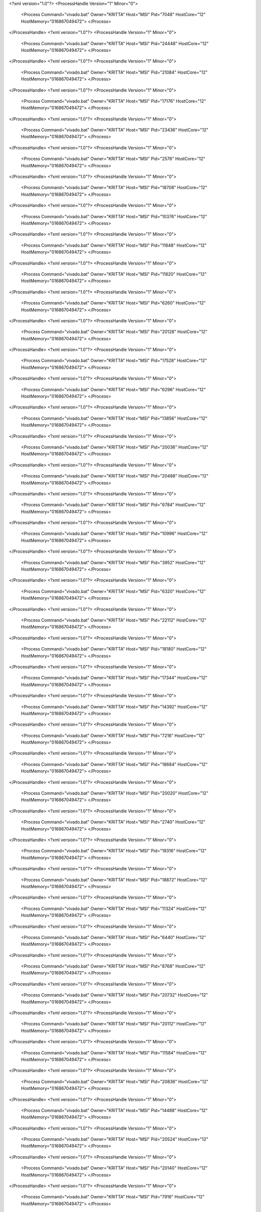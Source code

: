 <?xml version="1.0"?>
<ProcessHandle Version="1" Minor="0">
    <Process Command="vivado.bat" Owner="KRITTA" Host="MSI" Pid="7048" HostCore="12" HostMemory="016867049472">
    </Process>
</ProcessHandle>
<?xml version="1.0"?>
<ProcessHandle Version="1" Minor="0">
    <Process Command="vivado.bat" Owner="KRITTA" Host="MSI" Pid="24448" HostCore="12" HostMemory="016867049472">
    </Process>
</ProcessHandle>
<?xml version="1.0"?>
<ProcessHandle Version="1" Minor="0">
    <Process Command="vivado.bat" Owner="KRITTA" Host="MSI" Pid="21084" HostCore="12" HostMemory="016867049472">
    </Process>
</ProcessHandle>
<?xml version="1.0"?>
<ProcessHandle Version="1" Minor="0">
    <Process Command="vivado.bat" Owner="KRITTA" Host="MSI" Pid="17176" HostCore="12" HostMemory="016867049472">
    </Process>
</ProcessHandle>
<?xml version="1.0"?>
<ProcessHandle Version="1" Minor="0">
    <Process Command="vivado.bat" Owner="KRITTA" Host="MSI" Pid="23436" HostCore="12" HostMemory="016867049472">
    </Process>
</ProcessHandle>
<?xml version="1.0"?>
<ProcessHandle Version="1" Minor="0">
    <Process Command="vivado.bat" Owner="KRITTA" Host="MSI" Pid="2576" HostCore="12" HostMemory="016867049472">
    </Process>
</ProcessHandle>
<?xml version="1.0"?>
<ProcessHandle Version="1" Minor="0">
    <Process Command="vivado.bat" Owner="KRITTA" Host="MSI" Pid="18708" HostCore="12" HostMemory="016867049472">
    </Process>
</ProcessHandle>
<?xml version="1.0"?>
<ProcessHandle Version="1" Minor="0">
    <Process Command="vivado.bat" Owner="KRITTA" Host="MSI" Pid="10376" HostCore="12" HostMemory="016867049472">
    </Process>
</ProcessHandle>
<?xml version="1.0"?>
<ProcessHandle Version="1" Minor="0">
    <Process Command="vivado.bat" Owner="KRITTA" Host="MSI" Pid="11648" HostCore="12" HostMemory="016867049472">
    </Process>
</ProcessHandle>
<?xml version="1.0"?>
<ProcessHandle Version="1" Minor="0">
    <Process Command="vivado.bat" Owner="KRITTA" Host="MSI" Pid="11620" HostCore="12" HostMemory="016867049472">
    </Process>
</ProcessHandle>
<?xml version="1.0"?>
<ProcessHandle Version="1" Minor="0">
    <Process Command="vivado.bat" Owner="KRITTA" Host="MSI" Pid="6260" HostCore="12" HostMemory="016867049472">
    </Process>
</ProcessHandle>
<?xml version="1.0"?>
<ProcessHandle Version="1" Minor="0">
    <Process Command="vivado.bat" Owner="KRITTA" Host="MSI" Pid="20128" HostCore="12" HostMemory="016867049472">
    </Process>
</ProcessHandle>
<?xml version="1.0"?>
<ProcessHandle Version="1" Minor="0">
    <Process Command="vivado.bat" Owner="KRITTA" Host="MSI" Pid="17528" HostCore="12" HostMemory="016867049472">
    </Process>
</ProcessHandle>
<?xml version="1.0"?>
<ProcessHandle Version="1" Minor="0">
    <Process Command="vivado.bat" Owner="KRITTA" Host="MSI" Pid="6296" HostCore="12" HostMemory="016867049472">
    </Process>
</ProcessHandle>
<?xml version="1.0"?>
<ProcessHandle Version="1" Minor="0">
    <Process Command="vivado.bat" Owner="KRITTA" Host="MSI" Pid="13856" HostCore="12" HostMemory="016867049472">
    </Process>
</ProcessHandle>
<?xml version="1.0"?>
<ProcessHandle Version="1" Minor="0">
    <Process Command="vivado.bat" Owner="KRITTA" Host="MSI" Pid="20036" HostCore="12" HostMemory="016867049472">
    </Process>
</ProcessHandle>
<?xml version="1.0"?>
<ProcessHandle Version="1" Minor="0">
    <Process Command="vivado.bat" Owner="KRITTA" Host="MSI" Pid="20488" HostCore="12" HostMemory="016867049472">
    </Process>
</ProcessHandle>
<?xml version="1.0"?>
<ProcessHandle Version="1" Minor="0">
    <Process Command="vivado.bat" Owner="KRITTA" Host="MSI" Pid="6784" HostCore="12" HostMemory="016867049472">
    </Process>
</ProcessHandle>
<?xml version="1.0"?>
<ProcessHandle Version="1" Minor="0">
    <Process Command="vivado.bat" Owner="KRITTA" Host="MSI" Pid="10996" HostCore="12" HostMemory="016867049472">
    </Process>
</ProcessHandle>
<?xml version="1.0"?>
<ProcessHandle Version="1" Minor="0">
    <Process Command="vivado.bat" Owner="KRITTA" Host="MSI" Pid="3952" HostCore="12" HostMemory="016867049472">
    </Process>
</ProcessHandle>
<?xml version="1.0"?>
<ProcessHandle Version="1" Minor="0">
    <Process Command="vivado.bat" Owner="KRITTA" Host="MSI" Pid="6320" HostCore="12" HostMemory="016867049472">
    </Process>
</ProcessHandle>
<?xml version="1.0"?>
<ProcessHandle Version="1" Minor="0">
    <Process Command="vivado.bat" Owner="KRITTA" Host="MSI" Pid="22112" HostCore="12" HostMemory="016867049472">
    </Process>
</ProcessHandle>
<?xml version="1.0"?>
<ProcessHandle Version="1" Minor="0">
    <Process Command="vivado.bat" Owner="KRITTA" Host="MSI" Pid="18180" HostCore="12" HostMemory="016867049472">
    </Process>
</ProcessHandle>
<?xml version="1.0"?>
<ProcessHandle Version="1" Minor="0">
    <Process Command="vivado.bat" Owner="KRITTA" Host="MSI" Pid="17344" HostCore="12" HostMemory="016867049472">
    </Process>
</ProcessHandle>
<?xml version="1.0"?>
<ProcessHandle Version="1" Minor="0">
    <Process Command="vivado.bat" Owner="KRITTA" Host="MSI" Pid="14392" HostCore="12" HostMemory="016867049472">
    </Process>
</ProcessHandle>
<?xml version="1.0"?>
<ProcessHandle Version="1" Minor="0">
    <Process Command="vivado.bat" Owner="KRITTA" Host="MSI" Pid="7216" HostCore="12" HostMemory="016867049472">
    </Process>
</ProcessHandle>
<?xml version="1.0"?>
<ProcessHandle Version="1" Minor="0">
    <Process Command="vivado.bat" Owner="KRITTA" Host="MSI" Pid="18684" HostCore="12" HostMemory="016867049472">
    </Process>
</ProcessHandle>
<?xml version="1.0"?>
<ProcessHandle Version="1" Minor="0">
    <Process Command="vivado.bat" Owner="KRITTA" Host="MSI" Pid="20020" HostCore="12" HostMemory="016867049472">
    </Process>
</ProcessHandle>
<?xml version="1.0"?>
<ProcessHandle Version="1" Minor="0">
    <Process Command="vivado.bat" Owner="KRITTA" Host="MSI" Pid="2740" HostCore="12" HostMemory="016867049472">
    </Process>
</ProcessHandle>
<?xml version="1.0"?>
<ProcessHandle Version="1" Minor="0">
    <Process Command="vivado.bat" Owner="KRITTA" Host="MSI" Pid="19316" HostCore="12" HostMemory="016867049472">
    </Process>
</ProcessHandle>
<?xml version="1.0"?>
<ProcessHandle Version="1" Minor="0">
    <Process Command="vivado.bat" Owner="KRITTA" Host="MSI" Pid="18872" HostCore="12" HostMemory="016867049472">
    </Process>
</ProcessHandle>
<?xml version="1.0"?>
<ProcessHandle Version="1" Minor="0">
    <Process Command="vivado.bat" Owner="KRITTA" Host="MSI" Pid="11324" HostCore="12" HostMemory="016867049472">
    </Process>
</ProcessHandle>
<?xml version="1.0"?>
<ProcessHandle Version="1" Minor="0">
    <Process Command="vivado.bat" Owner="KRITTA" Host="MSI" Pid="6440" HostCore="12" HostMemory="016867049472">
    </Process>
</ProcessHandle>
<?xml version="1.0"?>
<ProcessHandle Version="1" Minor="0">
    <Process Command="vivado.bat" Owner="KRITTA" Host="MSI" Pid="8768" HostCore="12" HostMemory="016867049472">
    </Process>
</ProcessHandle>
<?xml version="1.0"?>
<ProcessHandle Version="1" Minor="0">
    <Process Command="vivado.bat" Owner="KRITTA" Host="MSI" Pid="20732" HostCore="12" HostMemory="016867049472">
    </Process>
</ProcessHandle>
<?xml version="1.0"?>
<ProcessHandle Version="1" Minor="0">
    <Process Command="vivado.bat" Owner="KRITTA" Host="MSI" Pid="20112" HostCore="12" HostMemory="016867049472">
    </Process>
</ProcessHandle>
<?xml version="1.0"?>
<ProcessHandle Version="1" Minor="0">
    <Process Command="vivado.bat" Owner="KRITTA" Host="MSI" Pid="11584" HostCore="12" HostMemory="016867049472">
    </Process>
</ProcessHandle>
<?xml version="1.0"?>
<ProcessHandle Version="1" Minor="0">
    <Process Command="vivado.bat" Owner="KRITTA" Host="MSI" Pid="20836" HostCore="12" HostMemory="016867049472">
    </Process>
</ProcessHandle>
<?xml version="1.0"?>
<ProcessHandle Version="1" Minor="0">
    <Process Command="vivado.bat" Owner="KRITTA" Host="MSI" Pid="14488" HostCore="12" HostMemory="016867049472">
    </Process>
</ProcessHandle>
<?xml version="1.0"?>
<ProcessHandle Version="1" Minor="0">
    <Process Command="vivado.bat" Owner="KRITTA" Host="MSI" Pid="20524" HostCore="12" HostMemory="016867049472">
    </Process>
</ProcessHandle>
<?xml version="1.0"?>
<ProcessHandle Version="1" Minor="0">
    <Process Command="vivado.bat" Owner="KRITTA" Host="MSI" Pid="20140" HostCore="12" HostMemory="016867049472">
    </Process>
</ProcessHandle>
<?xml version="1.0"?>
<ProcessHandle Version="1" Minor="0">
    <Process Command="vivado.bat" Owner="KRITTA" Host="MSI" Pid="7916" HostCore="12" HostMemory="016867049472">
    </Process>
</ProcessHandle>
<?xml version="1.0"?>
<ProcessHandle Version="1" Minor="0">
    <Process Command="vivado.bat" Owner="KRITTA" Host="MSI" Pid="7372" HostCore="12" HostMemory="016867049472">
    </Process>
</ProcessHandle>
<?xml version="1.0"?>
<ProcessHandle Version="1" Minor="0">
    <Process Command="vivado.bat" Owner="KRITTA" Host="MSI" Pid="11720" HostCore="12" HostMemory="016867049472">
    </Process>
</ProcessHandle>
<?xml version="1.0"?>
<ProcessHandle Version="1" Minor="0">
    <Process Command="vivado.bat" Owner="KRITTA" Host="MSI" Pid="13088" HostCore="12" HostMemory="016867049472">
    </Process>
</ProcessHandle>
